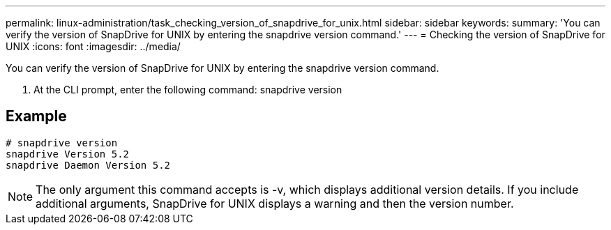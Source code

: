 ---
permalink: linux-administration/task_checking_version_of_snapdrive_for_unix.html
sidebar: sidebar
keywords: 
summary: 'You can verify the version of SnapDrive for UNIX by entering the snapdrive version command.'
---
= Checking the version of SnapDrive for UNIX
:icons: font
:imagesdir: ../media/

[.lead]
You can verify the version of SnapDrive for UNIX by entering the snapdrive version command.

. At the CLI prompt, enter the following command: snapdrive version

== Example

----
# snapdrive version
snapdrive Version 5.2
snapdrive Daemon Version 5.2
----

NOTE: The only argument this command accepts is -v, which displays additional version details. If you include additional arguments, SnapDrive for UNIX displays a warning and then the version number.
